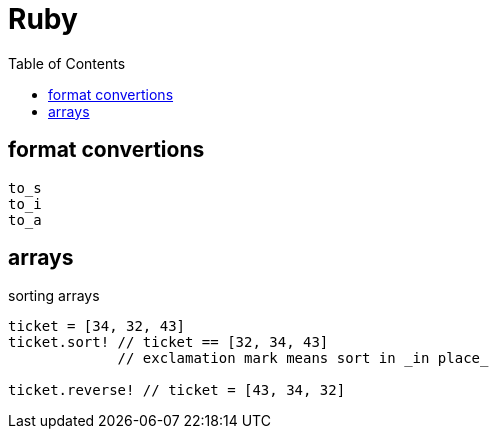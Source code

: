 = Ruby
:toc:
:toc-placement!:

toc::[]

[[format-conversion]]
format convertions
------------------
....
to_s
to_i
to_a
....

[[arrays]]
arrays
------

sorting arrays
....
ticket = [34, 32, 43]
ticket.sort! // ticket == [32, 34, 43]
             // exclamation mark means sort in _in place_
             
ticket.reverse! // ticket = [43, 34, 32]
....
